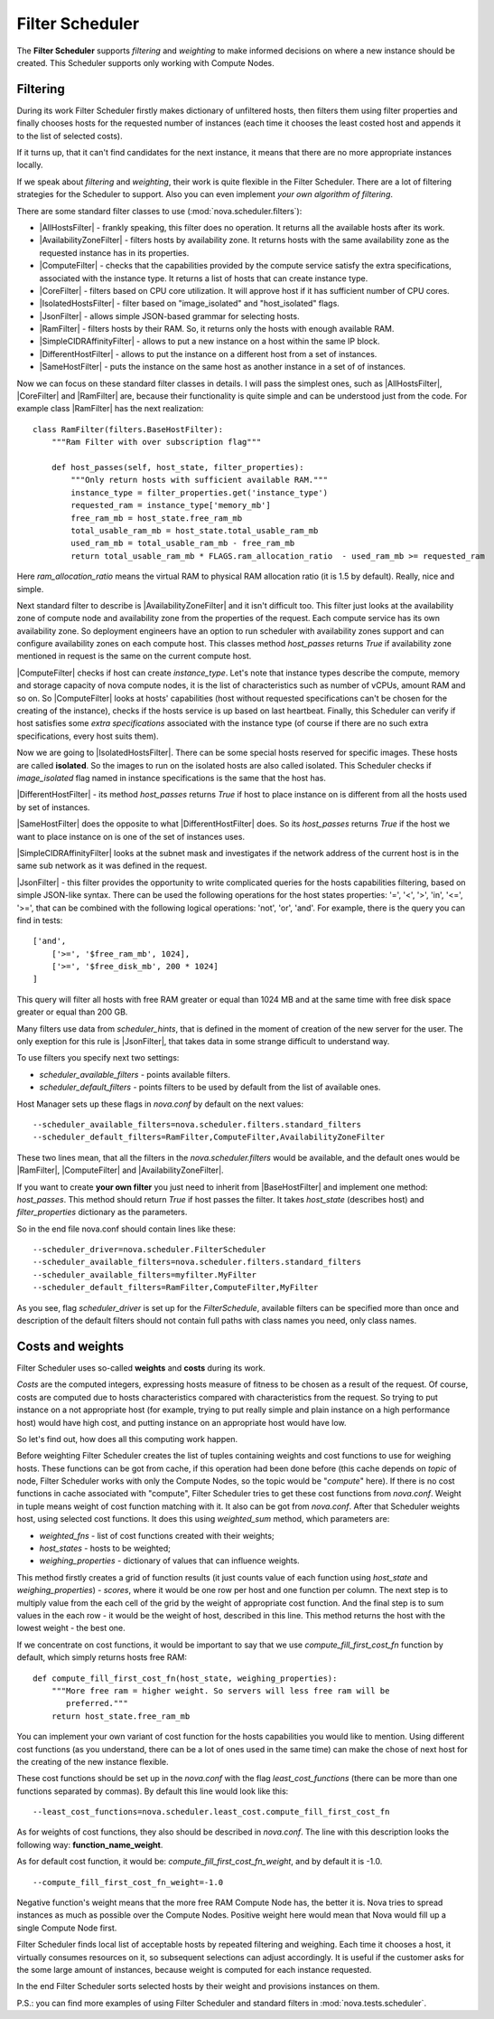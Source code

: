 Filter Scheduler
================

The **Filter Scheduler** supports `filtering` and `weighting` to make informed
decisions on where a new instance should be created. This Scheduler supports
only working with Compute Nodes.

Filtering
---------

.. image:: /images/filteringWorkflow1.png

During its work Filter Scheduler firstly makes dictionary of unfiltered hosts,
then filters them using filter properties and finally chooses hosts for the
requested number of instances (each time it chooses the least costed host and
appends it to the list of selected costs).

If it turns up, that it can't find candidates for the next instance, it means
that there are no more appropriate instances locally.

If we speak about `filtering` and `weighting`, their work is quite flexible
in the Filter Scheduler. There are a lot of filtering strategies for the
Scheduler to support. Also you can even implement `your own algorithm of
filtering`.

There are some standard filter classes to use (:mod:`nova.scheduler.filters`):

* |AllHostsFilter| - frankly speaking, this filter does no operation. It
  returns all the available hosts after its work.
* |AvailabilityZoneFilter| - filters hosts by availability zone. It returns
  hosts with the same availability zone as the requested instance has in its
  properties.
* |ComputeFilter| - checks that the capabilities provided by the compute
  service satisfy the extra specifications, associated with the instance type.
  It returns a list of hosts that can create instance type.
* |CoreFilter| - filters based on CPU core utilization. It will approve host if
  it has sufficient number of CPU cores.
* |IsolatedHostsFilter| - filter based on "image_isolated" and "host_isolated"
  flags.
* |JsonFilter| - allows simple JSON-based grammar for selecting hosts.
* |RamFilter| - filters hosts by their RAM. So, it returns only the hosts with
  enough available RAM.
* |SimpleCIDRAffinityFilter| - allows to put a new instance on a host within
  the same IP block.
* |DifferentHostFilter| - allows to put the instance on a different host from a
  set of instances.
* |SameHostFilter| - puts the instance on the same host as another instance in
  a set of of instances.

Now we can focus on these standard filter classes in details. I will pass the
simplest ones, such as |AllHostsFilter|, |CoreFilter| and |RamFilter| are,
because their functionality is quite simple and can be understood just from the
code. For example class |RamFilter| has the next realization:

::

    class RamFilter(filters.BaseHostFilter):
        """Ram Filter with over subscription flag"""

        def host_passes(self, host_state, filter_properties):
            """Only return hosts with sufficient available RAM."""
            instance_type = filter_properties.get('instance_type')
            requested_ram = instance_type['memory_mb']
            free_ram_mb = host_state.free_ram_mb
            total_usable_ram_mb = host_state.total_usable_ram_mb
            used_ram_mb = total_usable_ram_mb - free_ram_mb
            return total_usable_ram_mb * FLAGS.ram_allocation_ratio  - used_ram_mb >= requested_ram

Here `ram_allocation_ratio` means the virtual RAM to physical RAM allocation
ratio (it is 1.5 by default). Really, nice and simple.

Next standard filter to describe is |AvailabilityZoneFilter| and it isn't
difficult too. This filter just looks at the availability zone of compute node
and availability zone from the properties of the request. Each compute service
has its own availability zone. So deployment engineers have an option to run
scheduler with availability zones support and can configure availability zones
on each compute host. This classes method `host_passes` returns `True` if
availability zone mentioned in request is the same on the current compute host.

|ComputeFilter| checks if host can create `instance_type`. Let's note that
instance types describe the compute, memory and storage capacity of nova
compute nodes, it is the list of characteristics such as number of vCPUs,
amount RAM and so on. So |ComputeFilter| looks at hosts' capabilities (host
without requested specifications can't be chosen for the creating of the
instance), checks if the hosts service is up based on last heartbeat. Finally,
this Scheduler can verify if host satisfies some `extra specifications`
associated with the instance type (of course if there are no such extra
specifications, every host suits them).

Now we are going to |IsolatedHostsFilter|. There can be some special hosts
reserved for specific images. These hosts are called **isolated**. So the
images to run on the isolated hosts are also called isolated. This Scheduler
checks if `image_isolated` flag named in instance specifications is the same
that the host has.

|DifferentHostFilter| - its method `host_passes` returns `True` if host to
place instance on is different from all the hosts used by set of instances.

|SameHostFilter| does the opposite to what |DifferentHostFilter| does. So its
`host_passes` returns `True` if the host we want to place instance on is one
of the set of instances uses.

|SimpleCIDRAffinityFilter| looks at the subnet mask and investigates if
the network address of the current host is in the same sub network as it was
defined in the request.

|JsonFilter| - this filter provides the opportunity to write complicated
queries for the hosts capabilities filtering, based on simple JSON-like syntax.
There can be used the following operations for the host states properties:
'=', '<', '>', 'in', '<=', '>=', that can be combined with the following
logical operations: 'not', 'or', 'and'. For example, there is the query you can
find in tests:

::

    ['and',
        ['>=', '$free_ram_mb', 1024],
        ['>=', '$free_disk_mb', 200 * 1024]
    ]

This query will filter all hosts with free RAM greater or equal than 1024 MB
and at the same time with free disk space greater or equal than 200 GB.

Many filters use data from `scheduler_hints`, that is defined in the moment of
creation of the new server for the user. The only exeption for this rule is
|JsonFilter|, that takes data in some strange difficult to understand way.

To use filters you specify next two settings:

* `scheduler_available_filters` - points available filters.
* `scheduler_default_filters` - points filters to be used by default from the
  list of available ones.

Host Manager sets up these flags in `nova.conf` by default on the next values:

::

    --scheduler_available_filters=nova.scheduler.filters.standard_filters
    --scheduler_default_filters=RamFilter,ComputeFilter,AvailabilityZoneFilter

These two lines mean, that all the filters in the `nova.scheduler.filters`
would be available, and the default ones would be |RamFilter|, |ComputeFilter|
and |AvailabilityZoneFilter|. 

If you want to create **your own filter** you just need to inherit from
|BaseHostFilter| and implement one method:
`host_passes`. This method should return `True` if host passes the filter. It
takes `host_state` (describes host) and `filter_properties` dictionary as the
parameters.

So in the end file nova.conf should contain lines like these:

::

    --scheduler_driver=nova.scheduler.FilterScheduler
    --scheduler_available_filters=nova.scheduler.filters.standard_filters
    --scheduler_available_filters=myfilter.MyFilter
    --scheduler_default_filters=RamFilter,ComputeFilter,MyFilter

As you see, flag `scheduler_driver` is set up for the `FilterSchedule`,
available filters can be specified more than once and description of the
default filters should not contain full paths with class names you need, only
class names.

Costs and weights
-----------------

Filter Scheduler uses so-called **weights** and **costs** during its work.

`Costs` are the computed integers, expressing hosts measure of fitness to be
chosen as a result of the request. Of course, costs are computed due to hosts
characteristics compared with characteristics from the request. So trying to
put instance on a not appropriate host (for example, trying to put really
simple and plain instance on a high performance host) would have high cost, and
putting instance on an appropriate host would have low.

So let's find out, how does all this computing work happen.

Before weighting Filter Scheduler creates the list of tuples containing weights
and cost functions to use for weighing hosts. These functions can be got from
cache, if this operation had been done before (this cache depends on `topic` of
node, Filter Scheduler works with only the Compute Nodes, so the topic would be
"`compute`" here). If there is no cost functions in cache associated with
"compute", Filter Scheduler tries to get these cost functions from `nova.conf`.
Weight in tuple means weight of cost function matching with it. It also can be
got from `nova.conf`. After that Scheduler weights host, using selected cost
functions. It does this using `weighted_sum` method, which parameters are:

* `weighted_fns` - list of cost functions created with their weights;
* `host_states` - hosts to be weighted;
* `weighing_properties` - dictionary of values that can influence weights.

This method firstly creates a grid of function results (it just counts value of
each function using `host_state` and `weighing_properties`) - `scores`, where
it would be one row per host and one function per column. The next step is to
multiply value from the each cell of the grid by the weight of appropriate cost
function. And the final step is to sum values in the each row - it would be the
weight of host, described in this line. This method returns the host with the
lowest weight - the best one.

If we concentrate on cost functions, it would be important to say that we use
`compute_fill_first_cost_fn` function by default, which simply returns hosts
free RAM:

::

    def compute_fill_first_cost_fn(host_state, weighing_properties):
        """More free ram = higher weight. So servers will less free ram will be
           preferred."""
        return host_state.free_ram_mb

You can implement your own variant of cost function for the hosts capabilities
you would like to mention. Using different cost functions (as you understand,
there can be a lot of ones used in the same time) can make the chose of next
host for the creating of the new instance flexible.

These cost functions should be set up in the `nova.conf` with the flag
`least_cost_functions` (there can be more than one functions separated by
commas). By default this line would look like this:

::

    --least_cost_functions=nova.scheduler.least_cost.compute_fill_first_cost_fn

As for weights of cost functions, they also should be described in `nova.conf`.
The line with this description looks the following way:
**function_name_weight**.

As for default cost function, it would be: `compute_fill_first_cost_fn_weight`,
and by default it is -1.0.

::

    --compute_fill_first_cost_fn_weight=-1.0

Negative function's weight means that the more free RAM Compute Node has, the
better it is. Nova tries to spread instances as much as possible over the
Compute Nodes. Positive weight here would mean that Nova would fill up a single
Compute Node first.

Filter Scheduler finds local list of acceptable hosts by repeated filtering and
weighing. Each time it chooses a host, it virtually consumes resources on it,
so subsequent selections can adjust accordingly. It is useful if the customer
asks for the some large amount of instances, because weight is computed for
each instance requested.

.. image:: /images/filteringWorkflow2.png

In the end Filter Scheduler sorts selected hosts by their weight and provisions
instances on them.

P.S.: you can find more examples of using Filter Scheduler and standard filters
in :mod:`nova.tests.scheduler`.

.. |AllHostsFilter| replace:: :class:`AllHostsFilter <nova.scheduler.filters.all_hosts_filter.AllHostsFilter>`
.. |AvailabilityZoneFilter| replace:: :class:`AvailabilityZoneFilter <nova.scheduler.filters.availability_zone_filter.AvailabilityZoneFilter>`
.. |BaseHostFilter| replace:: :class:`BaseHostFilter <nova.scheduler.filters.BaseHostFilter>`
.. |ComputeFilter| replace:: :class:`ComputeFilter <nova.scheduler.filters.compute_filter.ComputeFilter>`
.. |CoreFilter| replace:: :class:`CoreFilter <nova.scheduler.filters.core_filter.CoreFilter>`
.. |IsolatedHostsFilter| replace:: :class:`IsolatedHostsFilter <nova.scheduler.filters.isolated_hosts_filter>`
.. |JsonFilter| replace:: :class:`JsonFilter <nova.scheduler.filters.json_filter.JsonFilter>`
.. |RamFilter| replace:: :class:`RamFilter <nova.scheduler.filters.ram_filter.RamFilter>`
.. |SimpleCIDRAffinityFilter| replace:: :class:`SimpleCIDRAffinityFilter <nova.scheduler.filters.affinity_filter.SimpleCIDRAffinityFilter>`
.. |DifferentHostFilter| replace:: :class:`DifferentHostFilter <nova.scheduler.filters.affinity_filter.DifferentHostFilter>`
.. |SameHostFilter| replace:: :class:`SameHostFilter <nova.scheduler.filters.affinity_filter.SameHostFilter>`
